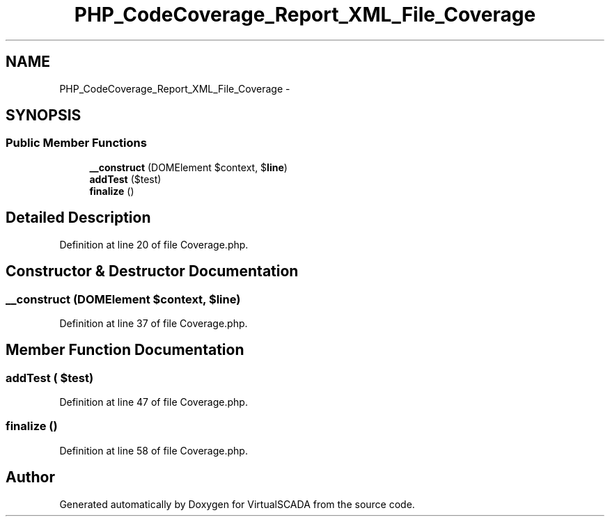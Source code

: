.TH "PHP_CodeCoverage_Report_XML_File_Coverage" 3 "Tue Apr 14 2015" "Version 1.0" "VirtualSCADA" \" -*- nroff -*-
.ad l
.nh
.SH NAME
PHP_CodeCoverage_Report_XML_File_Coverage \- 
.SH SYNOPSIS
.br
.PP
.SS "Public Member Functions"

.in +1c
.ti -1c
.RI "\fB__construct\fP (DOMElement $context, $\fBline\fP)"
.br
.ti -1c
.RI "\fBaddTest\fP ($test)"
.br
.ti -1c
.RI "\fBfinalize\fP ()"
.br
.in -1c
.SH "Detailed Description"
.PP 
Definition at line 20 of file Coverage\&.php\&.
.SH "Constructor & Destructor Documentation"
.PP 
.SS "__construct (DOMElement $context,  $line)"

.PP
Definition at line 37 of file Coverage\&.php\&.
.SH "Member Function Documentation"
.PP 
.SS "addTest ( $test)"

.PP
Definition at line 47 of file Coverage\&.php\&.
.SS "finalize ()"

.PP
Definition at line 58 of file Coverage\&.php\&.

.SH "Author"
.PP 
Generated automatically by Doxygen for VirtualSCADA from the source code\&.
